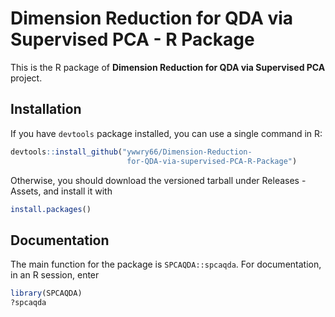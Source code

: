 * Dimension Reduction for QDA via Supervised PCA - R Package
This is the R package of *Dimension Reduction for QDA via Supervised
PCA* project.
** Installation
If you have =devtools= package installed, you can use a single command
in R:
#+begin_src R
  devtools::install_github("ywwry66/Dimension-Reduction-
                            for-QDA-via-supervised-PCA-R-Package")
#+end_src

Otherwise, you should download the versioned tarball under Releases -
Assets, and install it with
#+begin_src R
  install.packages()
#+end_src
** Documentation
The main function for the package is =SPCAQDA::spcaqda=. For
documentation, in an R session, enter
#+begin_src R
  library(SPCAQDA)
  ?spcaqda
#+end_src
